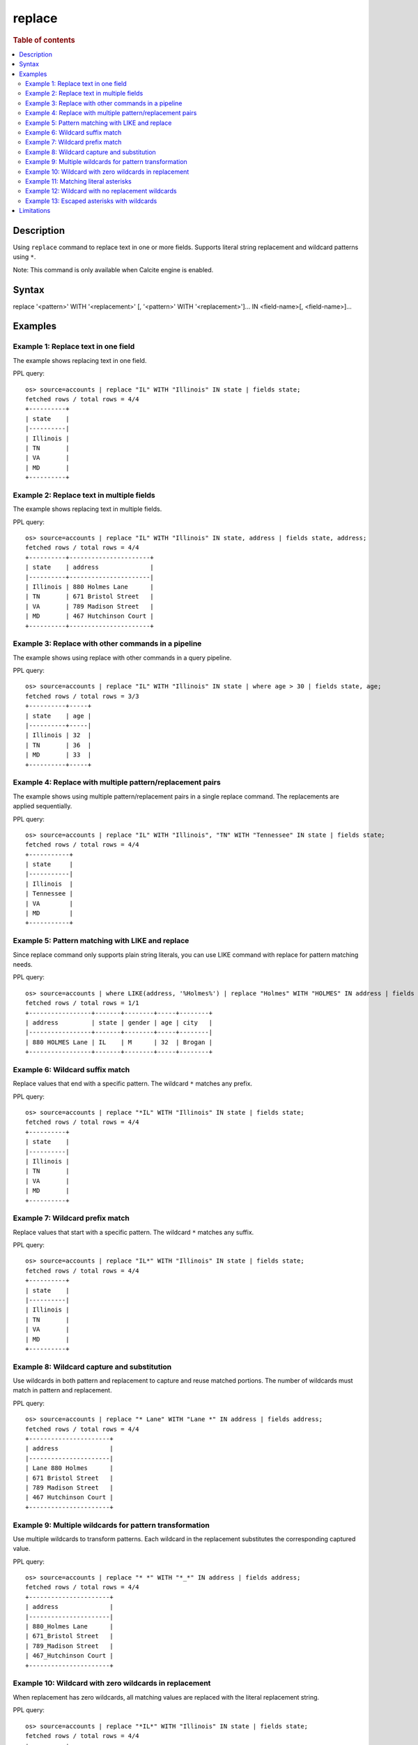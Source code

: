 =============
replace
=============

.. rubric:: Table of contents

.. contents::
 :local:
 :depth: 2


Description
============
Using ``replace`` command to replace text in one or more fields. Supports literal string replacement and wildcard patterns using ``*``.

Note: This command is only available when Calcite engine is enabled.


Syntax
============
replace '<pattern>' WITH '<replacement>' [, '<pattern>' WITH '<replacement>']... IN <field-name>[, <field-name>]...


Examples
========

Example 1: Replace text in one field
------------------------------------

The example shows replacing text in one field.

PPL query::

 os> source=accounts | replace "IL" WITH "Illinois" IN state | fields state;
 fetched rows / total rows = 4/4
 +----------+
 | state    |
 |----------|
 | Illinois |
 | TN       |
 | VA       |
 | MD       |
 +----------+


Example 2: Replace text in multiple fields
------------------------------------

The example shows replacing text in multiple fields.

PPL query::

 os> source=accounts | replace "IL" WITH "Illinois" IN state, address | fields state, address;
 fetched rows / total rows = 4/4
 +----------+----------------------+
 | state    | address              |
 |----------+----------------------|
 | Illinois | 880 Holmes Lane      |
 | TN       | 671 Bristol Street   |
 | VA       | 789 Madison Street   |
 | MD       | 467 Hutchinson Court |
 +----------+----------------------+


Example 3: Replace with other commands in a pipeline
------------------------------------

The example shows using replace with other commands in a query pipeline.

PPL query::

 os> source=accounts | replace "IL" WITH "Illinois" IN state | where age > 30 | fields state, age;
 fetched rows / total rows = 3/3
 +----------+-----+
 | state    | age |
 |----------+-----|
 | Illinois | 32  |
 | TN       | 36  |
 | MD       | 33  |
 +----------+-----+

Example 4: Replace with multiple pattern/replacement pairs
------------------------------------

The example shows using multiple pattern/replacement pairs in a single replace command. The replacements are applied sequentially.

PPL query::

 os> source=accounts | replace "IL" WITH "Illinois", "TN" WITH "Tennessee" IN state | fields state;
 fetched rows / total rows = 4/4
 +-----------+
 | state     |
 |-----------|
 | Illinois  |
 | Tennessee |
 | VA        |
 | MD        |
 +-----------+

Example 5: Pattern matching with LIKE and replace
------------------------------------

Since replace command only supports plain string literals, you can use LIKE command with replace for pattern matching needs.

PPL query::

 os> source=accounts | where LIKE(address, '%Holmes%') | replace "Holmes" WITH "HOLMES" IN address | fields address, state, gender, age, city;
 fetched rows / total rows = 1/1
 +-----------------+-------+--------+-----+--------+
 | address         | state | gender | age | city   |
 |-----------------+-------+--------+-----+--------|
 | 880 HOLMES Lane | IL    | M      | 32  | Brogan |
 +-----------------+-------+--------+-----+--------+


Example 6: Wildcard suffix match
---------------------------------

Replace values that end with a specific pattern. The wildcard ``*`` matches any prefix.

PPL query::

 os> source=accounts | replace "*IL" WITH "Illinois" IN state | fields state;
 fetched rows / total rows = 4/4
 +----------+
 | state    |
 |----------|
 | Illinois |
 | TN       |
 | VA       |
 | MD       |
 +----------+


Example 7: Wildcard prefix match
---------------------------------

Replace values that start with a specific pattern. The wildcard ``*`` matches any suffix.

PPL query::

 os> source=accounts | replace "IL*" WITH "Illinois" IN state | fields state;
 fetched rows / total rows = 4/4
 +----------+
 | state    |
 |----------|
 | Illinois |
 | TN       |
 | VA       |
 | MD       |
 +----------+


Example 8: Wildcard capture and substitution
---------------------------------------------

Use wildcards in both pattern and replacement to capture and reuse matched portions. The number of wildcards must match in pattern and replacement.

PPL query::

 os> source=accounts | replace "* Lane" WITH "Lane *" IN address | fields address;
 fetched rows / total rows = 4/4
 +----------------------+
 | address              |
 |----------------------|
 | Lane 880 Holmes      |
 | 671 Bristol Street   |
 | 789 Madison Street   |
 | 467 Hutchinson Court |
 +----------------------+


Example 9: Multiple wildcards for pattern transformation
---------------------------------------------------------

Use multiple wildcards to transform patterns. Each wildcard in the replacement substitutes the corresponding captured value.

PPL query::

 os> source=accounts | replace "* *" WITH "*_*" IN address | fields address;
 fetched rows / total rows = 4/4
 +----------------------+
 | address              |
 |----------------------|
 | 880_Holmes Lane      |
 | 671_Bristol Street   |
 | 789_Madison Street   |
 | 467_Hutchinson Court |
 +----------------------+


Example 10: Wildcard with zero wildcards in replacement
--------------------------------------------------------

When replacement has zero wildcards, all matching values are replaced with the literal replacement string.

PPL query::

 os> source=accounts | replace "*IL*" WITH "Illinois" IN state | fields state;
 fetched rows / total rows = 4/4
 +----------+
 | state    |
 |----------|
 | Illinois |
 | TN       |
 | VA       |
 | MD       |
 +----------+


Example 11: Matching literal asterisks
---------------------------------------

Use ``\*`` to match literal asterisk characters (``\*`` = literal asterisk, ``\\`` = literal backslash).

PPL query::

 os> source=accounts | eval note = 'price: *sale*' | replace 'price: \*sale\*' WITH 'DISCOUNTED' IN note | fields note;
 fetched rows / total rows = 4/4
 +------------+
 | note       |
 |------------|
 | DISCOUNTED |
 | DISCOUNTED |
 | DISCOUNTED |
 | DISCOUNTED |
 +------------+

Example 12: Wildcard with no replacement wildcards
----------------------------------------------------

Use wildcards in pattern but none in replacement to create a fixed output.

PPL query::

 os> source=accounts | eval test = 'prefix-value-suffix' | replace 'prefix-*-suffix' WITH 'MATCHED' IN test | fields test;
 fetched rows / total rows = 4/4
 +---------+
 | test    |
 |---------|
 | MATCHED |
 | MATCHED |
 | MATCHED |
 | MATCHED |
 +---------+

Example 13: Escaped asterisks with wildcards
---------------------------------------------

Combine escaped asterisks (literal) with wildcards for complex patterns.

PPL query::

 os> source=accounts | eval label = 'file123.txt' | replace 'file*.*' WITH '\**.*' IN label | fields label;
 fetched rows / total rows = 4/4
 +----------+
 | label    |
 |----------|
 | *123.txt |
 | *123.txt |
 | *123.txt |
 | *123.txt |
 +----------+


Limitations
===========
* Pattern and replacement must be string literals
* Wildcards: ``*`` matches zero or more characters (case-sensitive)
* Replacement wildcards must match pattern wildcard count, or be zero
* Escape sequences: ``\*`` (literal asterisk), ``\\`` (literal backslash)
